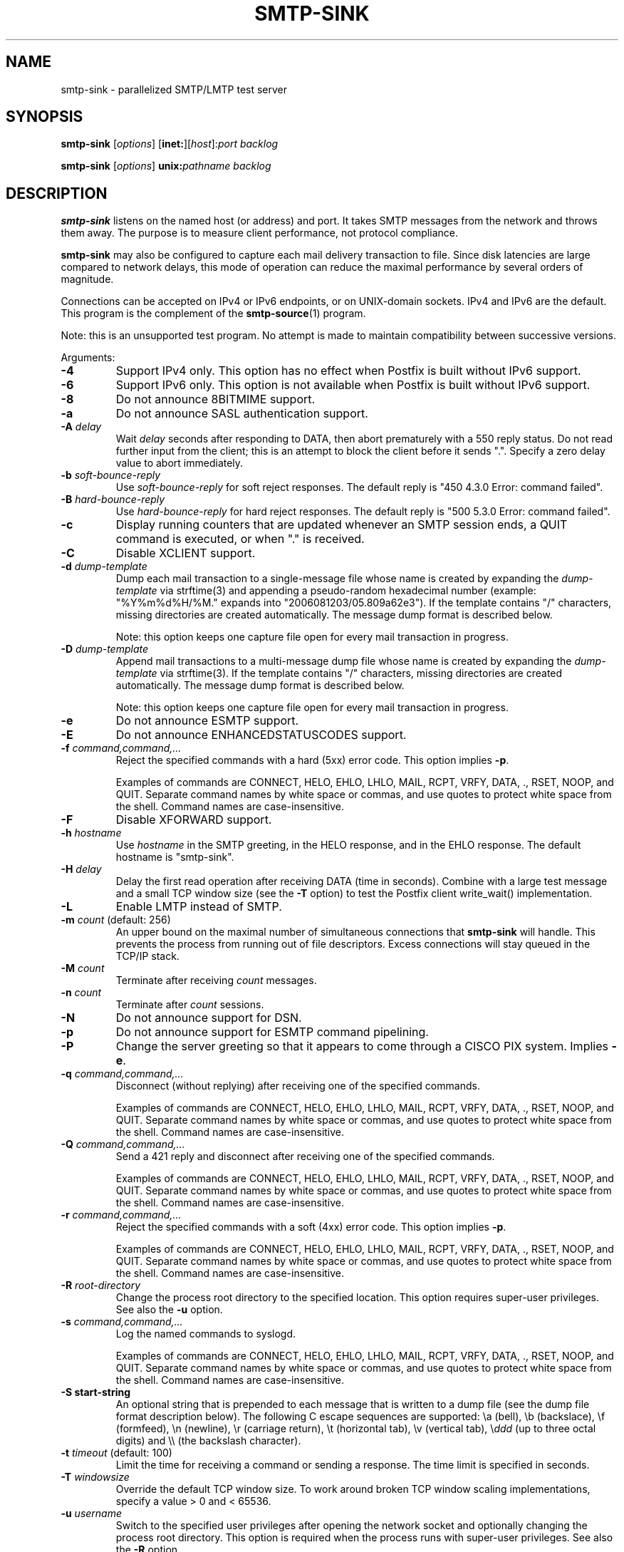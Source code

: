 .TH SMTP-SINK 1 
.ad
.fi
.SH NAME
smtp-sink
\-
parallelized SMTP/LMTP test server
.SH "SYNOPSIS"
.na
.nf
.fi
\fBsmtp-sink\fR [\fIoptions\fR] [\fBinet:\fR][\fIhost\fR]:\fIport\fR
\fIbacklog\fR

\fBsmtp-sink\fR [\fIoptions\fR] \fBunix:\fR\fIpathname\fR \fIbacklog\fR
.SH DESCRIPTION
.ad
.fi
\fBsmtp-sink\fR listens on the named host (or address) and port.
It takes SMTP messages from the network and throws them away.
The purpose is to measure client performance, not protocol
compliance.

\fBsmtp-sink\fR may also be configured to capture each mail
delivery transaction to file. Since disk latencies are large
compared to network delays, this mode of operation can
reduce the maximal performance by several orders of magnitude.

Connections can be accepted on IPv4 or IPv6 endpoints, or on
UNIX-domain sockets.
IPv4 and IPv6 are the default.
This program is the complement of the \fBsmtp-source\fR(1) program.

Note: this is an unsupported test program. No attempt is made
to maintain compatibility between successive versions.

Arguments:
.IP \fB-4\fR
Support IPv4 only. This option has no effect when
Postfix is built without IPv6 support.
.IP \fB-6\fR
Support IPv6 only. This option is not available when
Postfix is built without IPv6 support.
.IP \fB-8\fR
Do not announce 8BITMIME support.
.IP \fB-a\fR
Do not announce SASL authentication support.
.IP "\fB-A \fIdelay\fR"
Wait \fIdelay\fR seconds after responding to DATA, then
abort prematurely with a 550 reply status.  Do not read
further input from the client; this is an attempt to block
the client before it sends ".".  Specify a zero delay value
to abort immediately.
.IP "\fB-b \fIsoft-bounce-reply\fR"
Use \fIsoft-bounce-reply\fR for soft reject responses.  The
default reply is "450 4.3.0 Error: command failed".
.IP "\fB-B \fIhard-bounce-reply\fR"
Use \fIhard-bounce-reply\fR for hard reject responses.  The
default reply is "500 5.3.0 Error: command failed".
.IP \fB-c\fR
Display running counters that are updated whenever an SMTP
session ends, a QUIT command is executed, or when "." is
received.
.IP \fB-C\fR
Disable XCLIENT support.
.IP "\fB-d \fIdump-template\fR"
Dump each mail transaction to a single-message file whose
name is created by expanding the \fIdump-template\fR via
strftime(3) and appending a pseudo-random hexadecimal number
(example: "%Y%m%d%H/%M." expands into "2006081203/05.809a62e3").
If the template contains "/" characters, missing directories
are created automatically.  The message dump format is
described below.
.sp
Note: this option keeps one capture file open for every
mail transaction in progress.
.IP "\fB-D \fIdump-template\fR"
Append mail transactions to a multi-message dump file whose
name is created by expanding the \fIdump-template\fR via
strftime(3).
If the template contains "/" characters, missing directories
are created automatically.  The message dump format is
described below.
.sp
Note: this option keeps one capture file open for every
mail transaction in progress.
.IP \fB-e\fR
Do not announce ESMTP support.
.IP \fB-E\fR
Do not announce ENHANCEDSTATUSCODES support.
.IP "\fB-f \fIcommand,command,...\fR"
Reject the specified commands with a hard (5xx) error code.
This option implies \fB-p\fR.
.sp
Examples of commands are CONNECT, HELO, EHLO, LHLO, MAIL, RCPT, VRFY,
DATA, ., RSET, NOOP, and QUIT. Separate command names by
white space or commas, and use quotes to protect white space
from the shell. Command names are case-insensitive.
.IP \fB-F\fR
Disable XFORWARD support.
.IP "\fB-h\fI hostname\fR"
Use \fIhostname\fR in the SMTP greeting, in the HELO response,
and in the EHLO response. The default hostname is "smtp-sink".
.IP "\fB-H\fI delay\fR"
Delay the first read operation after receiving DATA (time
in seconds). Combine with a large test message and a small
TCP window size (see the \fB-T\fR option) to test the Postfix
client write_wait() implementation.
.IP \fB-L\fR
Enable LMTP instead of SMTP.
.IP "\fB-m \fIcount\fR (default: 256)"
An upper bound on the maximal number of simultaneous
connections that \fBsmtp-sink\fR will handle. This prevents
the process from running out of file descriptors. Excess
connections will stay queued in the TCP/IP stack.
.IP "\fB-M \fIcount\fR"
Terminate after receiving \fIcount\fR messages.
.IP "\fB-n \fIcount\fR"
Terminate after \fIcount\fR sessions.
.IP \fB-N\fR
Do not announce support for DSN.
.IP \fB-p\fR
Do not announce support for ESMTP command pipelining.
.IP \fB-P\fR
Change the server greeting so that it appears to come through
a CISCO PIX system. Implies \fB-e\fR.
.IP "\fB-q \fIcommand,command,...\fR"
Disconnect (without replying) after receiving one of the
specified commands.
.sp
Examples of commands are CONNECT, HELO, EHLO, LHLO, MAIL, RCPT, VRFY,
DATA, ., RSET, NOOP, and QUIT. Separate command names by
white space or commas, and use quotes to protect white space
from the shell. Command names are case-insensitive.
.IP "\fB-Q \fIcommand,command,...\fR"
Send a 421 reply and disconnect after receiving one
of the specified commands.
.sp
Examples of commands are CONNECT, HELO, EHLO, LHLO, MAIL, RCPT, VRFY,
DATA, ., RSET, NOOP, and QUIT. Separate command names by
white space or commas, and use quotes to protect white space
from the shell. Command names are case-insensitive.
.IP "\fB-r \fIcommand,command,...\fR"
Reject the specified commands with a soft (4xx) error code.
This option implies \fB-p\fR.
.sp
Examples of commands are CONNECT, HELO, EHLO, LHLO, MAIL, RCPT, VRFY,
DATA, ., RSET, NOOP, and QUIT. Separate command names by
white space or commas, and use quotes to protect white space
from the shell. Command names are case-insensitive.
.IP "\fB-R \fIroot-directory\fR"
Change the process root directory to the specified location.
This option requires super-user privileges. See also the
\fB-u\fR option.
.IP "\fB-s \fIcommand,command,...\fR"
Log the named commands to syslogd.
.sp
Examples of commands are CONNECT, HELO, EHLO, LHLO, MAIL, RCPT, VRFY,
DATA, ., RSET, NOOP, and QUIT. Separate command names by
white space or commas, and use quotes to protect white space
from the shell. Command names are case-insensitive.
.IP "\fB-S start-string\fR"
An optional string that is prepended to each message that is
written to a dump file (see the dump file format description
below). The following C escape sequences are supported: \ea
(bell), \eb (backslace), \ef (formfeed), \en (newline), \er
(carriage return), \et (horizontal tab), \ev (vertical tab),
\e\fIddd\fR (up to three octal digits) and \e\e (the backslash
character).
.IP "\fB-t \fItimeout\fR (default: 100)"
Limit the time for receiving a command or sending a response.
The time limit is specified in seconds.
.IP "\fB-T \fIwindowsize\fR"
Override the default TCP window size. To work around
broken TCP window scaling implementations, specify a
value > 0 and < 65536.
.IP "\fB-u \fIusername\fR"
Switch to the specified user privileges after opening the
network socket and optionally changing the process root
directory. This option is required when the process runs
with super-user privileges. See also the \fB-R\fR option.
.IP \fB-v\fR
Show the SMTP conversations.
.IP "\fB-w \fIdelay\fR"
Wait \fIdelay\fR seconds before responding to a DATA command.
.IP "\fB-W \fIcommand:delay[:odds]\fR"
Wait \fIdelay\fR seconds before responding to \fIcommand\fR.
If \fIodds\fR is also specified (a number between 1-99
inclusive), wait for a random multiple of \fIdelay\fR. The
random multiplier is equal to the number of times the program
needs to roll a dice with a range of 0..99 inclusive, before
the dice produces a result greater than or equal to \fIodds\fR.
.IP [\fBinet:\fR][\fIhost\fR]:\fIport\fR
Listen on network interface \fIhost\fR (default: any interface)
TCP port \fIport\fR. Both \fIhost\fR and \fIport\fR may be
specified in numeric or symbolic form.
.IP \fBunix:\fR\fIpathname\fR
Listen on the UNIX-domain socket at \fIpathname\fR.
.IP \fIbacklog\fR
The maximum length the queue of pending connections,
as defined by the \fBlisten\fR(2) system call.
.SH "DUMP FILE FORMAT"
.na
.nf
.ad
.fi
Each dumped message contains a sequence of text lines,
terminated with the newline character. The sequence of
information is as follows:
.IP \(bu
The optional string specified with the \fB-S\fR option.
.IP \(bu
The \fBsmtp-sink\fR generated headers as documented below.
.IP \(bu
The message header and body as received from the SMTP client.
.IP \(bu
An empty line.
.PP
The format of the \fBsmtp-sink\fR generated headers is as
follows:
.IP "\fBX-Client-Addr: \fItext\fR"
The client IP address without enclosing []. An IPv6 address
is prefixed with "ipv6:". This record is always present.
.IP "\fBX-Client-Proto: \fItext\fR"
The client protocol: SMTP, ESMTP or LMTP. This record is
always present.
.IP "\fBX-Helo-Args: \fItext\fR"
The arguments of the last HELO or EHLO command before this
mail delivery transaction. This record is present only if
the client sent a recognizable HELO or EHLO command before
the DATA command.
.IP "\fBX-Mail-Args: \fItext\fR"
The arguments of the MAIL command that started this mail
delivery transaction. This record is present exactly once.
.IP "\fBX-Rcpt-Args: \fItext\fR"
The arguments of an RCPT command within this mail delivery
transaction. There is one record for each RCPT command, and
they are in the order as sent by the client.
.IP "\fBReceived: \fItext\fR"
A message header for compatibility with mail processing
software. This three-line header marks the end of the headers
provided by \fBsmtp-sink\fR, and is formatted as follows:
.RS
.IP "\fBfrom \fIhelo\fB ([\fIaddr\fB])\fR"
The HELO or EHLO command argument and client IP address.
If the client did not send HELO or EHLO, the client IP
address is used instead.
.IP "\fBby \fIhost\fB (smtp-sink) with \fIproto\fB id \fIrandom\fB;\fR"
The hostname specified with the \fB-h\fR option, the client
protocol (see \fBX-Client-Proto\fR above), and the pseudo-random
portion of the per-message capture file name.
.IP \fItime-stamp\fR
A time stamp as defined in RFC 2822.
.RE
.SH "SEE ALSO"
.na
.nf
smtp-source(1), SMTP/LMTP message generator
.SH "LICENSE"
.na
.nf
.ad
.fi
The Secure Mailer license must be distributed with this software.
.SH "AUTHOR(S)"
.na
.nf
Wietse Venema
IBM T.J. Watson Research
P.O. Box 704
Yorktown Heights, NY 10598, USA
